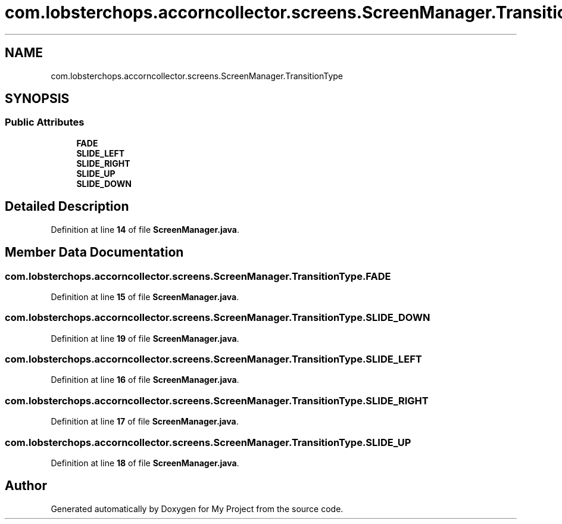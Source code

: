 .TH "com.lobsterchops.accorncollector.screens.ScreenManager.TransitionType" 3 "My Project" \" -*- nroff -*-
.ad l
.nh
.SH NAME
com.lobsterchops.accorncollector.screens.ScreenManager.TransitionType
.SH SYNOPSIS
.br
.PP
.SS "Public Attributes"

.in +1c
.ti -1c
.RI "\fBFADE\fP"
.br
.ti -1c
.RI "\fBSLIDE_LEFT\fP"
.br
.ti -1c
.RI "\fBSLIDE_RIGHT\fP"
.br
.ti -1c
.RI "\fBSLIDE_UP\fP"
.br
.ti -1c
.RI "\fBSLIDE_DOWN\fP"
.br
.in -1c
.SH "Detailed Description"
.PP 
Definition at line \fB14\fP of file \fBScreenManager\&.java\fP\&.
.SH "Member Data Documentation"
.PP 
.SS "com\&.lobsterchops\&.accorncollector\&.screens\&.ScreenManager\&.TransitionType\&.FADE"

.PP
Definition at line \fB15\fP of file \fBScreenManager\&.java\fP\&.
.SS "com\&.lobsterchops\&.accorncollector\&.screens\&.ScreenManager\&.TransitionType\&.SLIDE_DOWN"

.PP
Definition at line \fB19\fP of file \fBScreenManager\&.java\fP\&.
.SS "com\&.lobsterchops\&.accorncollector\&.screens\&.ScreenManager\&.TransitionType\&.SLIDE_LEFT"

.PP
Definition at line \fB16\fP of file \fBScreenManager\&.java\fP\&.
.SS "com\&.lobsterchops\&.accorncollector\&.screens\&.ScreenManager\&.TransitionType\&.SLIDE_RIGHT"

.PP
Definition at line \fB17\fP of file \fBScreenManager\&.java\fP\&.
.SS "com\&.lobsterchops\&.accorncollector\&.screens\&.ScreenManager\&.TransitionType\&.SLIDE_UP"

.PP
Definition at line \fB18\fP of file \fBScreenManager\&.java\fP\&.

.SH "Author"
.PP 
Generated automatically by Doxygen for My Project from the source code\&.
